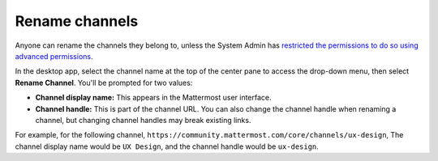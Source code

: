 Rename channels
===============

|all-plans| |cloud| |self-hosted|

.. |all-plans| image:: ../images/all-plans-badge.png
  :scale: 30
  :target: https://mattermost.com/pricing
  :alt: Available in Mattermost Free and Starter subscription plans.

.. |cloud| image:: ../images/cloud-badge.png
  :scale: 30
  :target: https://mattermost.com/download
  :alt: Available for Mattermost Cloud deployments.

.. |self-hosted| image:: ../images/self-hosted-badge.png
  :scale: 30
  :target: https://mattermost.com/deploy
  :alt: Available for Mattermost Self-Hosted deployments.

Anyone can rename the channels they belong to, unless the System Admin has `restricted the permissions to do so using advanced permissions <https://docs.mattermost.com/onboard/advanced-permissions.html>`__.

In the desktop app, select the channel name at the top of the center pane to access the drop-down menu, then select **Rename Channel**. You'll be prompted for two values:

- **Channel display name:** This appears in the Mattermost user interface. 
- **Channel handle:** This is part of the channel URL. You can also change the channel handle when renaming a channel, but changing channel handles may break existing links.

For example, for the following channel, ``https://community.mattermost.com/core/channels/ux-design``, The channel display name would be ``UX Design``, and the channel handle would be ``ux-design``.
